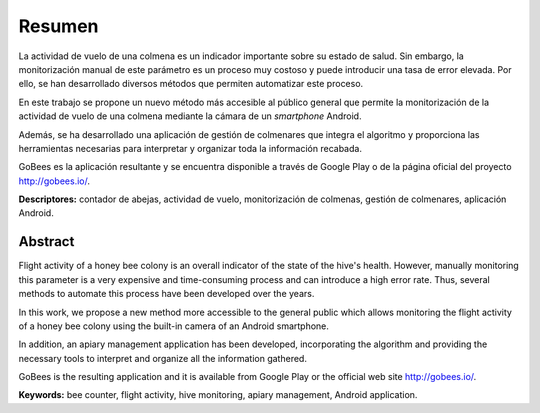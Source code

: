Resumen
=======

La actividad de vuelo de una colmena es un indicador importante sobre su
estado de salud. Sin embargo, la monitorización manual de este parámetro
es un proceso muy costoso y puede introducir una tasa de error elevada.
Por ello, se han desarrollado diversos métodos que permiten automatizar
este proceso.

En este trabajo se propone un nuevo método más accesible al público
general que permite la monitorización de la actividad de vuelo de una
colmena mediante la cámara de un *smartphone* Android.

Además, se ha desarrollado una aplicación de gestión de colmenares que
integra el algoritmo y proporciona las herramientas necesarias para
interpretar y organizar toda la información recabada.

GoBees es la aplicación resultante y se encuentra disponible a través de
Google Play o de la página oficial del proyecto http://gobees.io/.

**Descriptores:** contador de abejas, actividad de vuelo,
monitorización de colmenas, gestión de colmenares, aplicación Android.

Abstract
--------

Flight activity of a honey bee colony is an overall indicator of the 
state of the hive's health. However, manually monitoring this parameter  
is a very expensive and time-consuming process and can introduce a
high error rate. Thus, several methods to automate this process have 
been developed over the years.

In this work, we propose a new method more accessible to the general public
which allows monitoring the flight activity of a honey bee colony using the built-in 
camera of an Android smartphone.

In addition, an apiary management application has been developed, incorporating
the algorithm and providing the necessary tools to interpret and organize 
all the information gathered.

GoBees is the resulting application and it is available from Google Play or
the official web site http://gobees.io/.

**Keywords:** bee counter, flight activity, hive monitoring, apiary management,
Android application.
